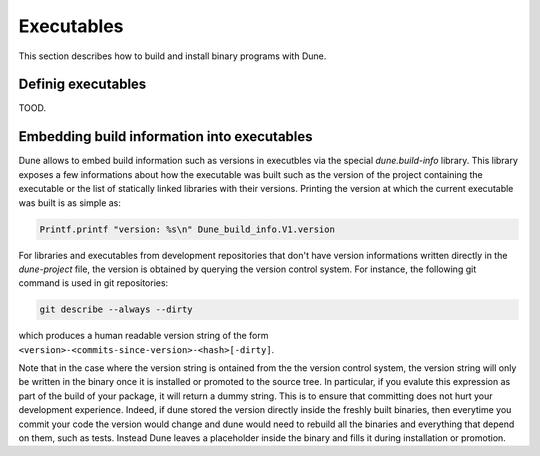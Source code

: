 ***********
Executables
***********

This section describes how to build and install binary programs with
Dune.

Definig executables
===================

TOOD.

Embedding build information into executables
============================================

Dune allows to embed build information such as versions in executbles
via the special `dune.build-info` library. This library exposes a few
informations about how the executable was built such as the version of
the project containing the executable or the list of statically linked
libraries with their versions. Printing the version at which the
current executable was built is as simple as:

.. code:: ocaml

          Printf.printf "version: %s\n" Dune_build_info.V1.version

For libraries and executables from development repositories that don't
have version informations written directly in the `dune-project` file,
the version is obtained by querying the version control system. For
instance, the following git command is used in git repositories:

.. code:: bash

          git describe --always --dirty

which produces a human readable version string of the form
``<version>-<commits-since-version>-<hash>[-dirty]``.

Note that in the case where the version string is ontained from the
the version control system, the version string will only be written in
the binary once it is installed or promoted to the source tree. In
particular, if you evalute this expression as part of the build of
your package, it will return a dummy string. This is to ensure that
committing does not hurt your development experience. Indeed, if dune
stored the version directly inside the freshly built binaries, then
everytime you commit your code the version would change and dune would
need to rebuild all the binaries and everything that depend on them,
such as tests. Instead Dune leaves a placeholder inside the binary and
fills it during installation or promotion.
